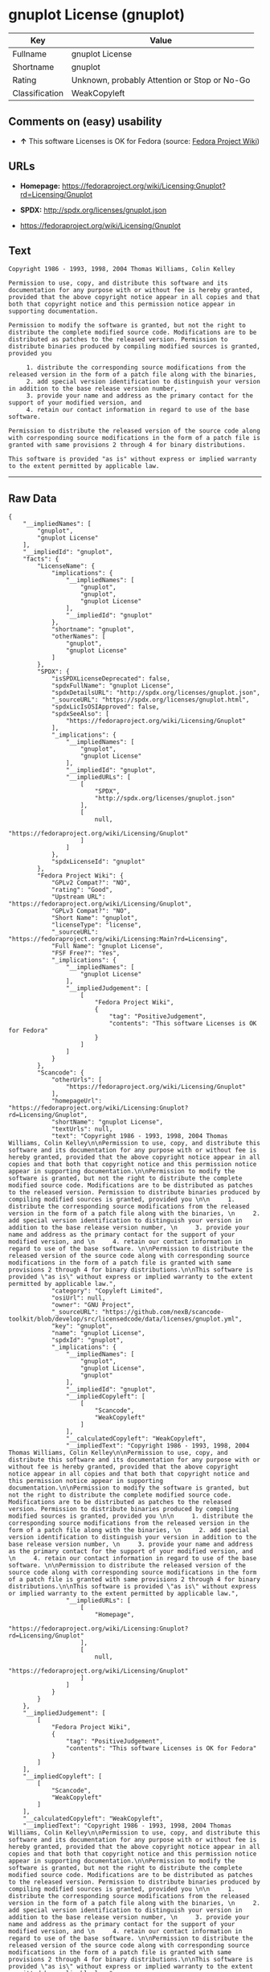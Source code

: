 * gnuplot License (gnuplot)

| Key              | Value                                          |
|------------------+------------------------------------------------|
| Fullname         | gnuplot License                                |
| Shortname        | gnuplot                                        |
| Rating           | Unknown, probably Attention or Stop or No-Go   |
| Classification   | WeakCopyleft                                   |

** Comments on (easy) usability

- *↑* This software Licenses is OK for Fedora (source:
  [[https://fedoraproject.org/wiki/Licensing:Main?rd=Licensing][Fedora
  Project Wiki]])

** URLs

- *Homepage:*
  https://fedoraproject.org/wiki/Licensing:Gnuplot?rd=Licensing/Gnuplot

- *SPDX:* http://spdx.org/licenses/gnuplot.json

- https://fedoraproject.org/wiki/Licensing/Gnuplot

** Text

#+BEGIN_EXAMPLE
    Copyright 1986 - 1993, 1998, 2004 Thomas Williams, Colin Kelley

    Permission to use, copy, and distribute this software and its documentation for any purpose with or without fee is hereby granted, provided that the above copyright notice appear in all copies and that both that copyright notice and this permission notice appear in supporting documentation.

    Permission to modify the software is granted, but not the right to distribute the complete modified source code. Modifications are to be distributed as patches to the released version. Permission to distribute binaries produced by compiling modified sources is granted, provided you 

         1. distribute the corresponding source modifications from the released version in the form of a patch file along with the binaries, 
         2. add special version identification to distinguish your version in addition to the base release version number, 
         3. provide your name and address as the primary contact for the support of your modified version, and 
         4. retain our contact information in regard to use of the base software. 

    Permission to distribute the released version of the source code along with corresponding source modifications in the form of a patch file is granted with same provisions 2 through 4 for binary distributions.

    This software is provided "as is" without express or implied warranty to the extent permitted by applicable law.
#+END_EXAMPLE

--------------

** Raw Data

#+BEGIN_EXAMPLE
    {
        "__impliedNames": [
            "gnuplot",
            "gnuplot License"
        ],
        "__impliedId": "gnuplot",
        "facts": {
            "LicenseName": {
                "implications": {
                    "__impliedNames": [
                        "gnuplot",
                        "gnuplot",
                        "gnuplot License"
                    ],
                    "__impliedId": "gnuplot"
                },
                "shortname": "gnuplot",
                "otherNames": [
                    "gnuplot",
                    "gnuplot License"
                ]
            },
            "SPDX": {
                "isSPDXLicenseDeprecated": false,
                "spdxFullName": "gnuplot License",
                "spdxDetailsURL": "http://spdx.org/licenses/gnuplot.json",
                "_sourceURL": "https://spdx.org/licenses/gnuplot.html",
                "spdxLicIsOSIApproved": false,
                "spdxSeeAlso": [
                    "https://fedoraproject.org/wiki/Licensing/Gnuplot"
                ],
                "_implications": {
                    "__impliedNames": [
                        "gnuplot",
                        "gnuplot License"
                    ],
                    "__impliedId": "gnuplot",
                    "__impliedURLs": [
                        [
                            "SPDX",
                            "http://spdx.org/licenses/gnuplot.json"
                        ],
                        [
                            null,
                            "https://fedoraproject.org/wiki/Licensing/Gnuplot"
                        ]
                    ]
                },
                "spdxLicenseId": "gnuplot"
            },
            "Fedora Project Wiki": {
                "GPLv2 Compat?": "NO",
                "rating": "Good",
                "Upstream URL": "https://fedoraproject.org/wiki/Licensing/Gnuplot",
                "GPLv3 Compat?": "NO",
                "Short Name": "gnuplot",
                "licenseType": "license",
                "_sourceURL": "https://fedoraproject.org/wiki/Licensing:Main?rd=Licensing",
                "Full Name": "gnuplot License",
                "FSF Free?": "Yes",
                "_implications": {
                    "__impliedNames": [
                        "gnuplot License"
                    ],
                    "__impliedJudgement": [
                        [
                            "Fedora Project Wiki",
                            {
                                "tag": "PositiveJudgement",
                                "contents": "This software Licenses is OK for Fedora"
                            }
                        ]
                    ]
                }
            },
            "Scancode": {
                "otherUrls": [
                    "https://fedoraproject.org/wiki/Licensing/Gnuplot"
                ],
                "homepageUrl": "https://fedoraproject.org/wiki/Licensing:Gnuplot?rd=Licensing/Gnuplot",
                "shortName": "gnuplot License",
                "textUrls": null,
                "text": "Copyright 1986 - 1993, 1998, 2004 Thomas Williams, Colin Kelley\n\nPermission to use, copy, and distribute this software and its documentation for any purpose with or without fee is hereby granted, provided that the above copyright notice appear in all copies and that both that copyright notice and this permission notice appear in supporting documentation.\n\nPermission to modify the software is granted, but not the right to distribute the complete modified source code. Modifications are to be distributed as patches to the released version. Permission to distribute binaries produced by compiling modified sources is granted, provided you \n\n     1. distribute the corresponding source modifications from the released version in the form of a patch file along with the binaries, \n     2. add special version identification to distinguish your version in addition to the base release version number, \n     3. provide your name and address as the primary contact for the support of your modified version, and \n     4. retain our contact information in regard to use of the base software. \n\nPermission to distribute the released version of the source code along with corresponding source modifications in the form of a patch file is granted with same provisions 2 through 4 for binary distributions.\n\nThis software is provided \"as is\" without express or implied warranty to the extent permitted by applicable law.",
                "category": "Copyleft Limited",
                "osiUrl": null,
                "owner": "GNU Project",
                "_sourceURL": "https://github.com/nexB/scancode-toolkit/blob/develop/src/licensedcode/data/licenses/gnuplot.yml",
                "key": "gnuplot",
                "name": "gnuplot License",
                "spdxId": "gnuplot",
                "_implications": {
                    "__impliedNames": [
                        "gnuplot",
                        "gnuplot License",
                        "gnuplot"
                    ],
                    "__impliedId": "gnuplot",
                    "__impliedCopyleft": [
                        [
                            "Scancode",
                            "WeakCopyleft"
                        ]
                    ],
                    "__calculatedCopyleft": "WeakCopyleft",
                    "__impliedText": "Copyright 1986 - 1993, 1998, 2004 Thomas Williams, Colin Kelley\n\nPermission to use, copy, and distribute this software and its documentation for any purpose with or without fee is hereby granted, provided that the above copyright notice appear in all copies and that both that copyright notice and this permission notice appear in supporting documentation.\n\nPermission to modify the software is granted, but not the right to distribute the complete modified source code. Modifications are to be distributed as patches to the released version. Permission to distribute binaries produced by compiling modified sources is granted, provided you \n\n     1. distribute the corresponding source modifications from the released version in the form of a patch file along with the binaries, \n     2. add special version identification to distinguish your version in addition to the base release version number, \n     3. provide your name and address as the primary contact for the support of your modified version, and \n     4. retain our contact information in regard to use of the base software. \n\nPermission to distribute the released version of the source code along with corresponding source modifications in the form of a patch file is granted with same provisions 2 through 4 for binary distributions.\n\nThis software is provided \"as is\" without express or implied warranty to the extent permitted by applicable law.",
                    "__impliedURLs": [
                        [
                            "Homepage",
                            "https://fedoraproject.org/wiki/Licensing:Gnuplot?rd=Licensing/Gnuplot"
                        ],
                        [
                            null,
                            "https://fedoraproject.org/wiki/Licensing/Gnuplot"
                        ]
                    ]
                }
            }
        },
        "__impliedJudgement": [
            [
                "Fedora Project Wiki",
                {
                    "tag": "PositiveJudgement",
                    "contents": "This software Licenses is OK for Fedora"
                }
            ]
        ],
        "__impliedCopyleft": [
            [
                "Scancode",
                "WeakCopyleft"
            ]
        ],
        "__calculatedCopyleft": "WeakCopyleft",
        "__impliedText": "Copyright 1986 - 1993, 1998, 2004 Thomas Williams, Colin Kelley\n\nPermission to use, copy, and distribute this software and its documentation for any purpose with or without fee is hereby granted, provided that the above copyright notice appear in all copies and that both that copyright notice and this permission notice appear in supporting documentation.\n\nPermission to modify the software is granted, but not the right to distribute the complete modified source code. Modifications are to be distributed as patches to the released version. Permission to distribute binaries produced by compiling modified sources is granted, provided you \n\n     1. distribute the corresponding source modifications from the released version in the form of a patch file along with the binaries, \n     2. add special version identification to distinguish your version in addition to the base release version number, \n     3. provide your name and address as the primary contact for the support of your modified version, and \n     4. retain our contact information in regard to use of the base software. \n\nPermission to distribute the released version of the source code along with corresponding source modifications in the form of a patch file is granted with same provisions 2 through 4 for binary distributions.\n\nThis software is provided \"as is\" without express or implied warranty to the extent permitted by applicable law.",
        "__impliedURLs": [
            [
                "SPDX",
                "http://spdx.org/licenses/gnuplot.json"
            ],
            [
                null,
                "https://fedoraproject.org/wiki/Licensing/Gnuplot"
            ],
            [
                "Homepage",
                "https://fedoraproject.org/wiki/Licensing:Gnuplot?rd=Licensing/Gnuplot"
            ]
        ]
    }
#+END_EXAMPLE